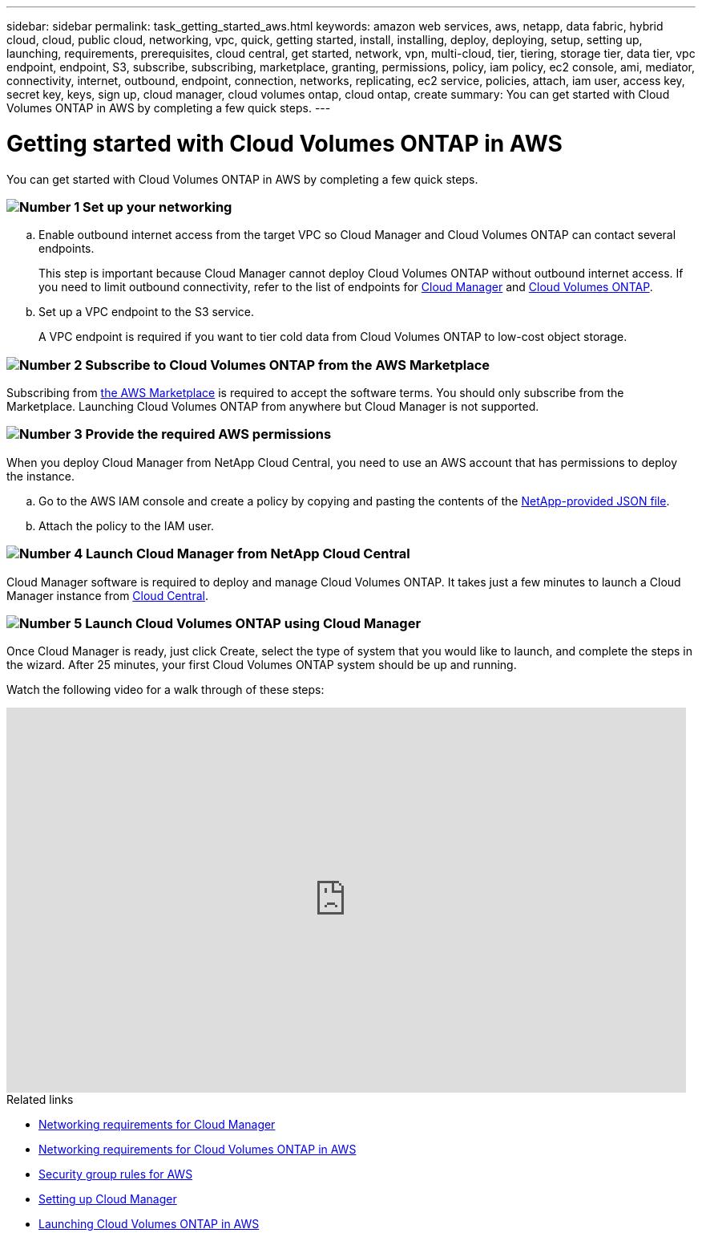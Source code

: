 ---
sidebar: sidebar
permalink: task_getting_started_aws.html
keywords: amazon web services, aws, netapp, data fabric, hybrid cloud, cloud, public cloud, networking, vpc, quick, getting started, install, installing, deploy, deploying, setup, setting up, launching, requirements, prerequisites, cloud central, get started, network, vpn, multi-cloud, tier, tiering, storage tier, data tier, vpc endpoint, endpoint, S3, subscribe, subscribing, marketplace, granting, permissions, policy, iam policy, ec2 console, ami, mediator, connectivity, internet, outbound, endpoint, connection, networks, replicating, ec2 service, policies, attach, iam user, access key, secret key, keys, sign up, cloud manager, cloud volumes ontap, cloud ontap, create
summary: You can get started with Cloud Volumes ONTAP in AWS by completing a few quick steps.
---

= Getting started with Cloud Volumes ONTAP in AWS
:toc: macro
:toclevels: 1
:hardbreaks:
:nofooter:
:icons: font
:linkattrs:
:imagesdir: ./media/

[.lead]
You can get started with Cloud Volumes ONTAP in AWS by completing a few quick steps.

=== image:number1.png[Number 1] Set up your networking

[role="quick-margin-list"]
.. Enable outbound internet access from the target VPC so Cloud Manager and Cloud Volumes ONTAP can contact several endpoints.
+
This step is important because Cloud Manager cannot deploy Cloud Volumes ONTAP without outbound internet access. If you need to limit outbound connectivity, refer to the list of endpoints for link:reference_networking_cloud_manager.html#outbound-internet-access[Cloud Manager] and link:reference_networking_aws.html#general-aws-networking-requirements-for-cloud-volumes-ontap[Cloud Volumes ONTAP].

.. Set up a VPC endpoint to the S3 service.
+
A VPC endpoint is required if you want to tier cold data from Cloud Volumes ONTAP to low-cost object storage.

=== image:number2.png[Number 2] Subscribe to Cloud Volumes ONTAP from the AWS Marketplace

[role="quick-margin-para"]
Subscribing from https://aws.amazon.com/marketplace/search/results?page=1&searchTerms=netapp+cloud+volumes+ontap[the AWS Marketplace^] is required to accept the software terms. You should only subscribe from the Marketplace. Launching Cloud Volumes ONTAP from anywhere but Cloud Manager is not supported.

=== image:number3.png[Number 3] Provide the required AWS permissions

[role="quick-margin-para"]
When you deploy Cloud Manager from NetApp Cloud Central, you need to use an AWS account that has permissions to deploy the instance.

[role="quick-margin-list"]
.. Go to the AWS IAM console and create a policy by copying and pasting the contents of the https://s3.amazonaws.com/occm-sample-policies/Policy_for_Setup_As_Service.json[NetApp-provided JSON file^].

.. Attach the policy to the IAM user.

=== image:number4.png[Number 4] Launch Cloud Manager from NetApp Cloud Central

[role="quick-margin-para"]
Cloud Manager software is required to deploy and manage Cloud Volumes ONTAP. It takes just a few minutes to launch a Cloud Manager instance from https://cloud.netapp.com[Cloud Central^].

=== image:number5.png[Number 5] Launch Cloud Volumes ONTAP using Cloud Manager

[role="quick-margin-para"]
Once Cloud Manager is ready, just click Create, select the type of system that you would like to launch, and complete the steps in the wizard. After 25 minutes, your first Cloud Volumes ONTAP system should be up and running.

Watch the following video for a walk through of these steps:

video::au5qQDiPuzo[youtube, width=848, height=480]

.Related links

* link:reference_networking_cloud_manager.html[Networking requirements for Cloud Manager]
* link:reference_networking_aws.html[Networking requirements for Cloud Volumes ONTAP in AWS]
* link:reference_security_groups.html[Security group rules for AWS]
* link:task_setting_up_cloud_manager.html[Setting up Cloud Manager]
* link:task_deploying_otc_aws.html[Launching Cloud Volumes ONTAP in AWS]
